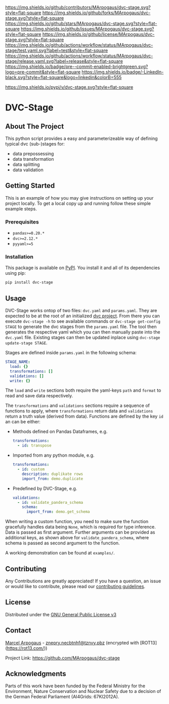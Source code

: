 # Inspired by: https://github.com/othneildrew/Best-README-Template
#+OPTIONS: toc:nil

[[https://github.com/MArpogaus/dvc-stage/graphs/contributors][https://img.shields.io/github/contributors/MArpogaus/dvc-stage.svg?style=flat-square]]
[[https://github.com/MArpogaus/dvc-stage/network/members][https://img.shields.io/github/forks/MArpogaus/dvc-stage.svg?style=flat-square]]
[[https://github.com/MArpogaus/dvc-stage/stargazers][https://img.shields.io/github/stars/MArpogaus/dvc-stage.svg?style=flat-square]]
[[https://github.com/MArpogaus/dvc-stage/issues][https://img.shields.io/github/issues/MArpogaus/dvc-stage.svg?style=flat-square]]
[[https://github.com/MArpogaus/dvc-stage/blob/main/LICENSE][https://img.shields.io/github/license/MArpogaus/dvc-stage.svg?style=flat-square]]
[[https://github.com/MArpogaus/dvc-stage/actions/workflows/test.yaml][https://img.shields.io/github/actions/workflow/status/MArpogaus/dvc-stage/test.yaml.svg?label=test&style=flat-square]]
[[https://github.com/MArpogaus/dvc-stage/actions/workflows/release.yaml][https://img.shields.io/github/actions/workflow/status/MArpogaus/dvc-stage/release.yaml.svg?label=release&style=flat-square]]
[[https://github.com/MArpogaus/dvc-stage/blob/main/.pre-commit-config.yaml][https://img.shields.io/badge/pre--commit-enabled-brightgreen.svg?logo=pre-commit&style=flat-square]]
[[https://linkedin.com/in/MArpogaus][https://img.shields.io/badge/-LinkedIn-black.svg?style=flat-square&logo=linkedin&colorB=555]]

[[https://pypi.org/project/dvc-stage][https://img.shields.io/pypi/v/dvc-stage.svg?style=flat-square]]

* DVC-Stage

#+TOC: headlines 2 local

** About The Project

This python script provides a easy and parameterizeable way of defining typical dvc (sub-)stages for:

- data prepossessing
- data transformation
- data splitting
- data validation


** Getting Started

This is an example of how you may give instructions on setting up your
project locally. To get a local copy up and running follow these simple
example steps.

*** Prerequisites

- =pandas>=0.20.*=
- =dvc>=2.12.*=
- =pyyaml>=5=

*** Installation

This package is available on [[https://pypi.org/project/dvc-stage/][PyPI]].
You install it and all of its dependencies using pip:

#+begin_src bash :exports code
  pip install dvc-stage
#+end_src

** Usage

DVC-Stage works ontop of two files: =dvc.yaml= and =params.yaml=. They
are expected to be at the root of an initialized [[https://dvc.org/][dvc
project]]. From there you can execute =dvc-stage -h= to see available
commands or =dvc-stage get-config STAGE= to generate the dvc stages from
the =params.yaml= file. The tool then generates the respective yaml
which you can then manually paste into the =dvc.yaml= file. Existing
stages can then be updated inplace using =dvc-stage update-stage STAGE=.

Stages are defined inside =params.yaml= in the following schema:

#+begin_src yaml
    STAGE_NAME:
      load: {}
      transformations: []
      validations: []
      write: {}
#+end_src

The =load= and =write= sections both require the yaml-keys =path= and
=format= to read and save data respectively.

The =transformations= and =validations= sections require a sequence of
functions to apply, where =transformations= return data and
=validations= return a truth value (derived from data). Functions are
defined by the key =id= an can be either:

- Methods defined on Pandas Dataframes, e.g.
  #+begin_src yaml
    transformations:
      - id: transpose
  #+end_src

- Imported from any python module, e.g.
  #+begin_src yaml
    transformations:
      - id: custom
        description: duplikate rows
        import_from: demo.duplicate
  #+end_src

- Predefined by DVC-Stage, e.g.
  #+begin_src yaml
    validations:
      - id: validate_pandera_schema
        schema:
          import_from: demo.get_schema
  #+end_src

When writing a custom function, you need to make sure the function
gracefully handles data being =None=, which is required for type
inference. Data is passed as first argument. Further arguments can be
provided as additional keys, as shown above for
=validate_pandera_schema=, where schema is passed as second argument to
the function.

A working demonstration can be found at =examples/=.

** Contributing

Any Contributions are greatly appreciated! If you have a question, an issue or would like to contribute, please read our [[file:CONTRIBUTING.md][contributing guidelines]].

** License

Distributed under the [[file:COPYING][GNU General Public License v3]]

** Contact

[[https://github.com/MArpogaus/][Marcel Arpogaus]] - [[mailto:znepry.necbtnhf@tznvy.pbz][znepry.necbtnhf@tznvy.pbz]] (encrypted with [ROT13](https://rot13.com/))

Project Link:
[[https://github.com/MArpogaus/dvc-stage]]

** Acknowledgments

Parts of this work have been funded by the Federal Ministry for the Environment, Nature Conservation and Nuclear Safety due to a decision of the German Federal Parliament (AI4Grids: 67KI2012A).
